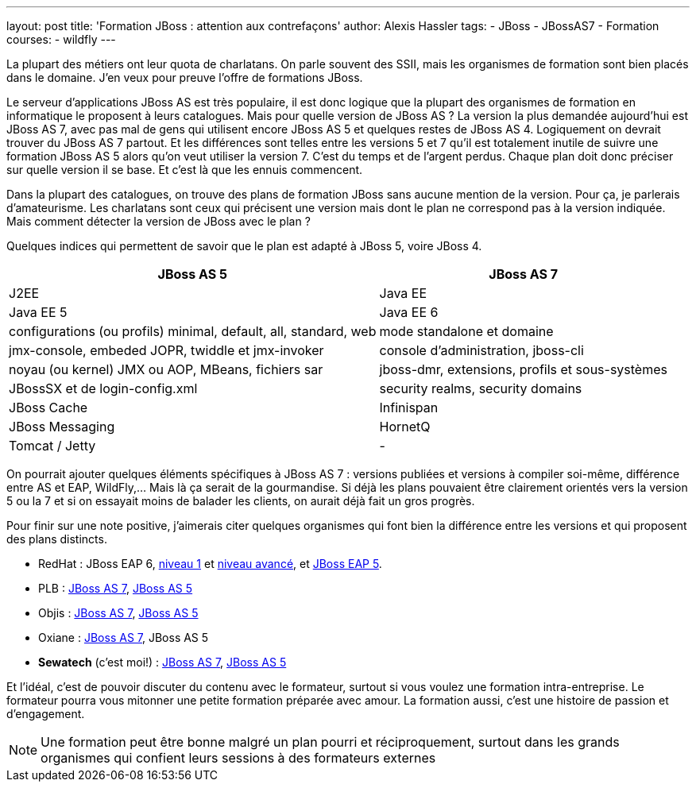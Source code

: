---
layout: post
title: 'Formation JBoss : attention aux contrefaçons'
author: Alexis Hassler
tags:
- JBoss
- JBossAS7
- Formation
courses:
- wildfly
---

La plupart des métiers ont leur quota de charlatans. 
On parle souvent des SSII, mais les organismes de formation sont bien placés dans le domaine. 
J'en veux pour preuve l'offre de formations JBoss.

Le serveur d'applications JBoss AS est très populaire, il est donc logique que la plupart des organismes de formation en informatique le proposent à leurs catalogues. 
Mais pour quelle version de JBoss AS ? 
La version la plus demandée aujourd'hui est JBoss AS 7, avec pas mal de gens qui utilisent encore JBoss AS 5 et quelques restes de JBoss AS 4. 
Logiquement on devrait trouver du JBoss AS 7 partout. 
Et les différences sont telles entre les versions 5 et 7 qu'il est totalement inutile de suivre une formation JBoss AS 5 alors qu'on veut utiliser la version 7. 
C'est du temps et de l'argent perdus. 
Chaque plan doit donc préciser sur quelle version il se base. Et c'est là que les ennuis commencent.
//<!--more-->

Dans la plupart des catalogues, on trouve des plans de formation JBoss sans aucune mention de la version. 
Pour ça, je parlerais d'amateurisme. 
Les charlatans sont ceux qui précisent une version mais dont le plan ne correspond pas à la version indiquée. 
Mais comment détecter la version de JBoss avec le plan ?

Quelques indices qui permettent de savoir que le plan est adapté à JBoss 5, voire JBoss 4.

[.center]
====
[%autowidth.stretch]
|===
|JBoss AS 5 |JBoss AS 7

|J2EE
|Java EE

|Java EE 5
|Java EE 6

|configurations (ou profils) minimal, default, all, standard, web
|mode standalone et domaine

|jmx-console, embeded JOPR, twiddle et jmx-invoker
|console d'administration, jboss-cli

|noyau (ou kernel) JMX ou AOP, MBeans, fichiers sar
|jboss-dmr, extensions, profils et sous-systèmes

|JBossSX et de login-config.xml
|security realms, security domains

|JBoss Cache
|Infinispan

|JBoss Messaging
|HornetQ

|Tomcat / Jetty
|-
|=== 
====

On pourrait ajouter quelques éléments spécifiques à JBoss AS 7 : versions publiées et versions à compiler
soi-même, différence entre AS et EAP, WildFly,... Mais là ça serait de la gourmandise. Si déjà les plans pouvaient être
clairement orientés vers la version 5 ou la 7 et si on essayait moins de balader les clients, on aurait déjà fait un
gros progrès.

Pour finir sur une note positive, j'aimerais citer quelques organismes qui font bien la
différence entre les versions et qui proposent des plans distincts.

* RedHat : JBoss EAP 6, link:https://web.archive.org/web/20130204201254/http://www.redhat.com/training/courses/jb248/[niveau 1] et link:https://web.archive.org/web/20140714162822/http://redhat.com/training/courses/jb346/[niveau avancé], et link:https://web.archive.org/web/20130224060946/http://www.redhat.com/training/courses/jb336/[JBoss EAP 5].
* PLB : link:https://web.archive.org/web/20130312200832/http://www.plb.fr/formation/open-source/formation-jboss-7,10-1031.php[JBoss AS 7], link:https://web.archive.org/web/20130312210054/http://www.plb.fr/formation/serveurs/formation-jboss,15-196.php[JBoss AS 5]
* Objis : link:https://web.archive.org/web/20131002135505/http://www.objis.com/formation-java/Formation-JBOSS-7.html[JBoss AS 7], link:https://web.archive.org/web/20130914124418/http://www.objis.com/formation-java/Formation-administration-jboss-5.html[JBoss AS 5]
* Oxiane : link:https://web.archive.org/web/20131129105106/http://www.oxiane.com/formation-administration-jboss7.html[JBoss AS 7], JBoss AS 5
* *Sewatech* (c'est moi!) : link:https://www.sewatech.fr/formation-jboss-7.html[JBoss AS 7], link:https://www.sewatech.fr/formation-jboss-5.html[JBoss AS 5]

Et l'idéal, c'est de pouvoir discuter du contenu avec le formateur, surtout si vous voulez une formation intra-entreprise. 
Le formateur pourra vous mitonner une petite formation préparée avec amour. 
La formation aussi, c'est une histoire de passion et d'engagement.

NOTE: Une formation peut être bonne malgré un plan pourri et réciproquement, surtout dans les grands organismes qui confient leurs sessions à des formateurs externes